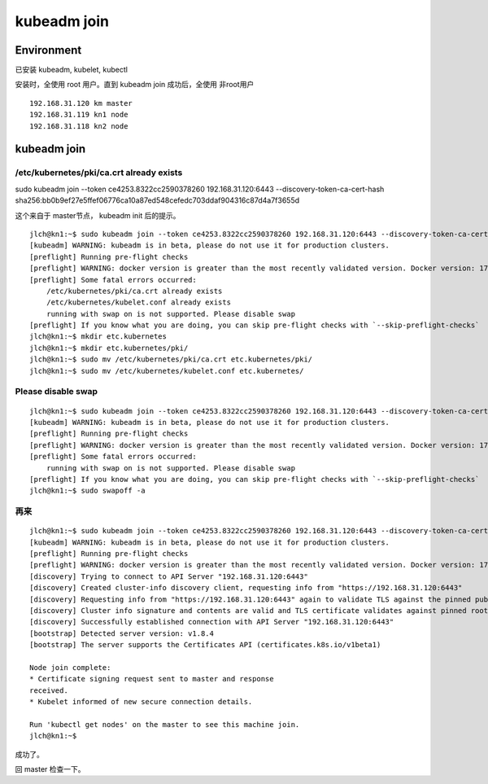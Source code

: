 
=============================================
kubeadm join
=============================================

Environment
=============================================

已安装 kubeadm, kubelet, kubectl

安装时，全使用 root 用户。直到 kubeadm join 成功后，全使用 非root用户

::

    192.168.31.120 km master
    192.168.31.119 kn1 node
    192.168.31.118 kn2 node
    

kubeadm join
=============================================

/etc/kubernetes/pki/ca.crt already exists
---------------------------------------------

sudo kubeadm join --token ce4253.8322cc2590378260 192.168.31.120:6443 --discovery-token-ca-cert-hash sha256:bb0b9ef27e5ffef06776ca10a87ed548cefedc703ddaf904316c87d4a7f3655d

这个来自于 master节点， kubeadm init 后的提示。

::

    jlch@kn1:~$ sudo kubeadm join --token ce4253.8322cc2590378260 192.168.31.120:6443 --discovery-token-ca-cert-hash sha256:bb0b9ef27e5ffef06776ca10a87ed548cefedc703ddaf904316c87d4a7f3655d
    [kubeadm] WARNING: kubeadm is in beta, please do not use it for production clusters.
    [preflight] Running pre-flight checks
    [preflight] WARNING: docker version is greater than the most recently validated version. Docker version: 17.05.0-ce. Max validated version: 17.03
    [preflight] Some fatal errors occurred:
        /etc/kubernetes/pki/ca.crt already exists
        /etc/kubernetes/kubelet.conf already exists
        running with swap on is not supported. Please disable swap
    [preflight] If you know what you are doing, you can skip pre-flight checks with `--skip-preflight-checks`
    jlch@kn1:~$ mkdir etc.kubernetes
    jlch@kn1:~$ mkdir etc.kubernetes/pki/
    jlch@kn1:~$ sudo mv /etc/kubernetes/pki/ca.crt etc.kubernetes/pki/
    jlch@kn1:~$ sudo mv /etc/kubernetes/kubelet.conf etc.kubernetes/

Please disable swap
---------------------------------------------

::


    jlch@kn1:~$ sudo kubeadm join --token ce4253.8322cc2590378260 192.168.31.120:6443 --discovery-token-ca-cert-hash sha256:bb0b9ef27e5ffef06776ca10a87ed548cefedc703ddaf904316c87d4a7f3655d
    [kubeadm] WARNING: kubeadm is in beta, please do not use it for production clusters.
    [preflight] Running pre-flight checks
    [preflight] WARNING: docker version is greater than the most recently validated version. Docker version: 17.05.0-ce. Max validated version: 17.03
    [preflight] Some fatal errors occurred:
        running with swap on is not supported. Please disable swap
    [preflight] If you know what you are doing, you can skip pre-flight checks with `--skip-preflight-checks`
    jlch@kn1:~$ sudo swapoff -a 

再来
---------------------------------------------

::

    jlch@kn1:~$ sudo kubeadm join --token ce4253.8322cc2590378260 192.168.31.120:6443 --discovery-token-ca-cert-hash sha256:bb0b9ef27e5ffef06776ca10a87ed548cefedc703ddaf904316c87d4a7f3655d
    [kubeadm] WARNING: kubeadm is in beta, please do not use it for production clusters.
    [preflight] Running pre-flight checks
    [preflight] WARNING: docker version is greater than the most recently validated version. Docker version: 17.05.0-ce. Max validated version: 17.03
    [discovery] Trying to connect to API Server "192.168.31.120:6443"
    [discovery] Created cluster-info discovery client, requesting info from "https://192.168.31.120:6443"
    [discovery] Requesting info from "https://192.168.31.120:6443" again to validate TLS against the pinned public key
    [discovery] Cluster info signature and contents are valid and TLS certificate validates against pinned roots, will use API Server "192.168.31.120:6443"
    [discovery] Successfully established connection with API Server "192.168.31.120:6443"
    [bootstrap] Detected server version: v1.8.4
    [bootstrap] The server supports the Certificates API (certificates.k8s.io/v1beta1)

    Node join complete:
    * Certificate signing request sent to master and response
    received.
    * Kubelet informed of new secure connection details.

    Run 'kubectl get nodes' on the master to see this machine join.
    jlch@kn1:~$ 

成功了。

回 master 检查一下。

